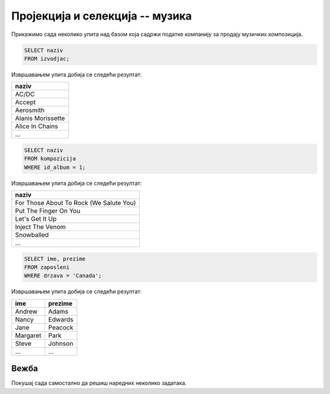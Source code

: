 Пројекција и селекција -- музика
--------------------------------

Прикажимо сада неколико упита над базом која садржи податке компанију
за продају музичких композиција.

.. questionnote::

   Прикажи све називе извођача.

.. code-block:: sql

   SELECT naziv
   FROM izvodjac;

Извршавањем упита добија се следећи резултат:

.. csv-table::
   :header:  "naziv"
   :align: left

   "AC/DC"
   "Accept"
   "Aerosmith"
   "Alanis Morissette"
   "Alice In Chains"
   ...

.. questionnote::

   Прикажи све називе песама са албума чији је идентификатор 1.

.. code-block:: sql

   SELECT naziv
   FROM kompozicija
   WHERE id_album = 1;

Извршавањем упита добија се следећи резултат:

.. csv-table::
   :header:  "naziv"
   :align: left

   "For Those About To Rock (We Salute You)"
   "Put The Finger On You"
   "Let's Get It Up"
   "Inject The Venom"
   "Snowballed"
   ...

.. questionnote::

   Прикажи сва имена и презимена запослених који су из Канаде.

.. code-block:: sql

   SELECT ime, prezime
   FROM zaposleni
   WHERE drzava = 'Canada';

Извршавањем упита добија се следећи резултат:

.. csv-table::
   :header:  "ime", "prezime"
   :align: left

   "Andrew", "Adams"
   "Nancy", "Edwards"
   "Jane", "Peacock"
   "Margaret", "Park"
   "Steve", "Johnson"
   ..., ...


Вежба
.....

Покушај сада самостално да решиш наредних неколико задатака.

.. questionnote::

   Прикажи називе свих албума извођача чији је идентификатор 1.

.. dbpetlja:: db_proj_restr_muz_01
   :dbfile: music.sql
   :showresult:
   :solutionquery: SELECT naziv
                   FROM album
                   WHERE id_izvodjac = 1

.. questionnote::

   Прикажи идентификаторе, имена и презимена купаца који се зову ``Jack``.

.. dbpetlja:: db_proj_restr_muz_02
   :dbfile: music.sql
   :showresult:
   :solutionquery:  SELECT id_kupac, ime, prezime
                    FROM kupac
                    WHERE ime = 'Jack'
